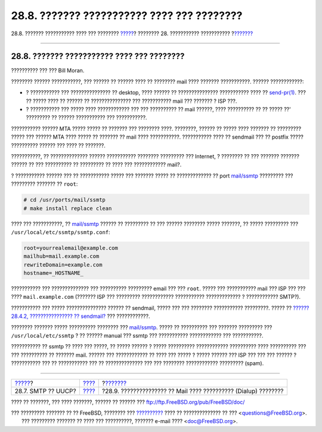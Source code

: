 ===========================================
28.8. ??????? ??????????? ???? ??? ????????
===========================================

.. raw:: html

   <div class="navheader">

28.8. ??????? ??????????? ???? ??? ????????
`????? <SMTP-UUCP.html>`__?
???????? 28. ??????????? ???????????
?\ `??????? <SMTP-dialup.html>`__

--------------

.. raw:: html

   </div>

.. raw:: html

   <div class="sect1">

.. raw:: html

   <div class="titlepage" xmlns="">

.. raw:: html

   <div>

.. raw:: html

   <div>

28.8. ??????? ??????????? ???? ??? ????????
-------------------------------------------

.. raw:: html

   </div>

.. raw:: html

   <div>

?????????? ??? ??? Bill Moran.

.. raw:: html

   </div>

.. raw:: html

   </div>

.. raw:: html

   </div>

???????? ?????? ???????????, ??? ?????? ?? ?????? ???? ?? ???????? mail
???? ??????? ???????????. ?????? ????????????:

.. raw:: html

   <div class="itemizedlist">

-  ? ??????????? ??? ??????????????? ?? desktop, ???? ?????? ??
   ??????????????? ??????????? ???? ??
   `send-pr(1) <http://www.FreeBSD.org/cgi/man.cgi?query=send-pr&sektion=1>`__.
   ??? ?? ????? ???? ?? ?????? ?? ??????????????? ??? ??????????? mail
   ??? ??????? ? ISP ???.

-  ? ??????????? ??? ????? ???? ???????????? ??? ??? ?????????? ?? mail
   ??????, ???? ?????????? ?? ?? ????? ??' ????????? ?? ??????
   ??????????? ??? ???????????.

.. raw:: html

   </div>

??????????? ?????? MTA ????? ????? ?? ??????? ??? ???????? ????.
????????, ?????? ?? ????? ???? ??????? ?? ????????? ????? ??? ?????? MTA
???? ????? ?? ??????? ?? mail ???? ???????????. ??????????? ???? ??
sendmail ??? ?? postfix ????? ?????????? ?????? ??? ???? ?? ???????.

???????????, ?? ?????????????? ?????? ??????????? ???????? ????????? ???
Internet, ? ???????? ?? ??? ??????? ??????? ?????? ?? ??? ?????????? ??
????????? ?? ???? ??? ???????????? mail?.

? ??????????? ?????? ??? ?? ??????????? ????? ??? ??????? ????? ??
????????????? ?? port
`mail/ssmtp <http://www.freebsd.org/cgi/url.cgi?ports/mail/ssmtp/pkg-descr>`__
????????? ??? ????????? ??????? ?? ``root``:

.. code:: screen

    # cd /usr/ports/mail/ssmtp
    # make install replace clean

???? ??? ???????????, ??
`mail/ssmtp <http://www.freebsd.org/cgi/url.cgi?ports/mail/ssmtp/pkg-descr>`__
?????? ?? ????????? ?? ??? ?????? ???????? ????? ???????, ?? ?????
????????? ??? ``/usr/local/etc/ssmtp/ssmtp.conf``:

.. code:: programlisting

    root=yourrealemail@example.com
    mailhub=mail.example.com
    rewriteDomain=example.com
    hostname=_HOSTNAME_

??????????? ??? ?????????????? ??? ?????????? ????????? email ??? ???
``root``. ????? ??? ??????????? mail ??? ISP ??? ??? ????
``mail.example.com`` (??????? ISP ??? ????????? ???????????? ???????????
????????????? ? ???????????? SMTP?).

??????????? ??? ????? ??????????????? ?????? ?? sendmail, ????? ??? ???
???????? ??????????? ?????????. ????? ?? `??????28.4.2, ????????????????
?? sendmail? <mail-changingmta.html#mail-disable-sendmail>`__ ???
????????????.

???????? ??????? ????? ?????????? ???????? ???
`mail/ssmtp <http://www.freebsd.org/cgi/url.cgi?ports/mail/ssmtp/pkg-descr>`__.
????? ?? ?????????? ??? ??????? ????????? ??? ``/usr/local/etc/ssmtp`` ?
?? ?????? manual ??? ssmtp ??? ??????????? ???????????? ??? ???????????.

??????????? ?? ssmtp ?? ???? ??? ?????, ?? ????? ?????? ? ?????
?????????? ???????????? ?????????? ???? ?????????? ??? ??? ?????????? ??
??????? mail. ?????? ??? ???????????? ?? ???? ??? ????? ? ????? ??????
??? ISP ??? ??? ??? ?????? ? ??????????? ??? ?? ??????????? ??? ??
?????????????? ??? ??? ???????? ???????????? ????????? (spam).

.. raw:: html

   </div>

.. raw:: html

   <div class="navfooter">

--------------

+-------------------------------+-------------------------+--------------------------------------------------------------------+
| `????? <SMTP-UUCP.html>`__?   | `???? <mail.html>`__    | ?\ `??????? <SMTP-dialup.html>`__                                  |
+-------------------------------+-------------------------+--------------------------------------------------------------------+
| 28.7. SMTP ?? UUCP?           | `???? <index.html>`__   | ?28.9. ??????????????? ?? Mail ???? ?????????? (Dialup) ????????   |
+-------------------------------+-------------------------+--------------------------------------------------------------------+

.. raw:: html

   </div>

???? ?? ???????, ??? ???? ???????, ?????? ?? ?????? ???
ftp://ftp.FreeBSD.org/pub/FreeBSD/doc/

| ??? ????????? ??????? ?? ?? FreeBSD, ???????? ???
  `?????????? <http://www.FreeBSD.org/docs.html>`__ ???? ??
  ?????????????? ?? ??? <questions@FreeBSD.org\ >.
|  ??? ????????? ??????? ?? ???? ??? ??????????, ??????? e-mail ????
  <doc@FreeBSD.org\ >.

